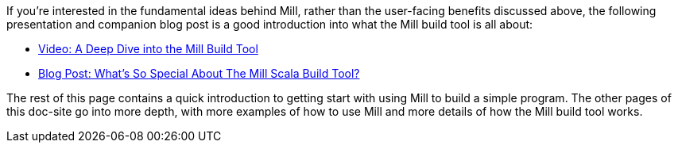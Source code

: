 
If you're interested in the fundamental ideas behind Mill, rather than the user-facing
benefits discussed above, the following presentation
and companion blog post is a good introduction into what the Mill build tool is
all about:

- https://www.youtube.com/watch?v=UsXgCeU-ovI&list=PLLMLOC3WM2r6ZFhFfVH74W-sl8LfWtOEc&index=15[Video: A Deep Dive into the Mill Build Tool]
- https://www.lihaoyi.com/post/SoWhatsSoSpecialAboutTheMillScalaBuildTool.html[Blog Post: What's So Special About The Mill Scala Build Tool?]

The rest of this page contains a quick introduction to getting start with using
Mill to build a simple program. The other pages of this doc-site go into
more depth, with more examples of how to use Mill and more details of how the
Mill build tool works.

